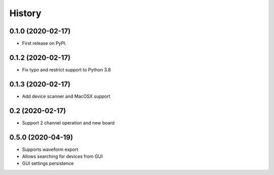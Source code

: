 =======
History
=======

0.1.0 (2020-02-17)
------------------

* First release on PyPI.

0.1.2 (2020-02-17)
------------------
* Fix typo and restrict support to Python 3.8


0.1.3 (2020-02-17)
------------------
* Add device scanner and MacOSX support

0.2 (2020-02-17)
------------------
* Support 2 channel operation and new board

0.5.0 (2020-04-19)
--------------------
* Supports waveform export
* Allows searching for devices from GUI
* GUI settings persistence
